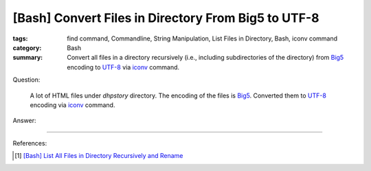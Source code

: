 [Bash] Convert Files in Directory From Big5 to UTF-8
####################################################

:tags: find command, Commandline, String Manipulation, List Files in Directory,
       Bash, iconv command
:category: Bash
:summary: Convert all files in a directory recursively (i.e., including
          subdirectories of the directory) from Big5_ encoding to UTF-8_ via
          iconv_ command.


Question:

  A lot of HTML files under *dhpstory* directory. The encoding of the files is
  Big5_. Converted them to UTF-8_ encoding via iconv_ command.

Answer:

.. show_github_file:: siongui userpages content/code/bash-big5-to-utf8/convert.sh


----

References:

.. [1] `[Bash] List All Files in Directory Recursively and Rename <{filename}../../../2015/02/02/bash-list-files-recursively-and-rename%en.rst>`_

.. _Big5: https://en.wikipedia.org/wiki/Big5
.. _UTF-8: https://en.wikipedia.org/wiki/UTF-8
.. _iconv: http://linux.die.net/man/1/iconv
